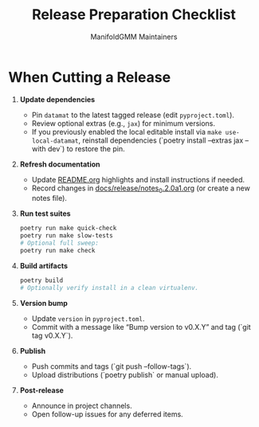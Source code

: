 #+TITLE: Release Preparation Checklist
#+AUTHOR: ManifoldGMM Maintainers
#+OPTIONS: toc:nil num:nil

* When Cutting a Release
1. **Update dependencies**
   - Pin =datamat= to the latest tagged release (edit =pyproject.toml=).
   - Review optional extras (e.g., =jax=) for minimum versions.
   - If you previously enabled the local editable install via =make use-local-datamat=,
     reinstall dependencies (`poetry install --extras jax --with dev`) to restore the pin.
2. **Refresh documentation**
   - Update [[file:../../README.org][README.org]] highlights and install instructions if needed.
   - Record changes in [[file:../release/notes_0.2.0a1.org][docs/release/notes_0.2.0a1.org]] (or create a new notes file).
3. **Run test suites**
   #+begin_src bash
   poetry run make quick-check
   poetry run make slow-tests
   # Optional full sweep:
   poetry run make check
   #+end_src
4. **Build artifacts**
   #+begin_src bash
   poetry build
   # Optionally verify install in a clean virtualenv.
   #+end_src
5. **Version bump**
   - Update =version= in =pyproject.toml=.
   - Commit with a message like “Bump version to v0.X.Y” and tag (`git tag v0.X.Y`).
6. **Publish**
   - Push commits and tags (`git push --follow-tags`).
   - Upload distributions (`poetry publish` or manual upload).
7. **Post-release**
   - Announce in project channels.
   - Open follow-up issues for any deferred items.
